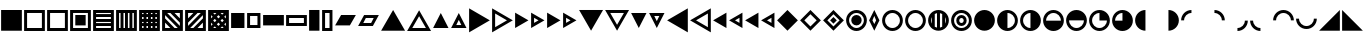 SplineFontDB: 3.2
FontName: SingScript.sg_template
FullName: SingScript.sg "template" module
FamilyName: SingScript.sg
Weight: Regular
Copyright: Copyright (c) 2025, 05524F.sg (Singapore)
Version: v2
ItalicAngle: 0
UnderlinePosition: -100
UnderlineWidth: 67
Ascent: 600
Descent: 300
InvalidEm: 0
sfntRevision: 0x00010000
LayerCount: 2
Layer: 0 0 "Back" 1
Layer: 1 0 "Fore" 0
XUID: [1021 768 647112374 32286]
StyleMap: 0x0040
FSType: 0
OS2Version: 4
OS2_WeightWidthSlopeOnly: 0
OS2_UseTypoMetrics: 1
CreationTime: 1740441635
ModificationTime: 1753905973
PfmFamily: 65
TTFWeight: 400
TTFWidth: 5
LineGap: 81
VLineGap: 0
Panose: 3 0 5 3 0 0 0 0 0 0
OS2TypoAscent: 600
OS2TypoAOffset: 0
OS2TypoDescent: -300
OS2TypoDOffset: 0
OS2TypoLinegap: 81
OS2WinAscent: 590
OS2WinAOffset: 0
OS2WinDescent: 233
OS2WinDOffset: 0
HheadAscent: 590
HheadAOffset: 0
HheadDescent: -233
HheadDOffset: 0
OS2SubXSize: 585
OS2SubYSize: 630
OS2SubXOff: 0
OS2SubYOff: 126
OS2SupXSize: 585
OS2SupYSize: 630
OS2SupXOff: 0
OS2SupYOff: 432
OS2StrikeYSize: 44
OS2StrikeYPos: 232
OS2CapHeight: 467
OS2XHeight: 300
OS2Vendor: '5524'
OS2CodePages: 00000001.00000000
OS2UnicodeRanges: 80000003.10000000.00000000.00000000
MarkAttachClasses: 1
DEI: 91125
LangName: 1033 "" "" "" "" "" "Version v2"
Encoding: Custom
UnicodeInterp: none
NameList: AGL For New Fonts
DisplaySize: -48
AntiAlias: 1
FitToEm: 0
WidthSeparation: 50
WinInfo: 0 27 9
BeginPrivate: 6
BlueValues 21 [0 0 300 300 467 467]
OtherBlues 11 [-233 -233]
StdHW 4 [67]
StdVW 4 [67]
StemSnapH 33 [52 59 63 67 73 78 86 93 159 167]
StemSnapV 4 [67]
EndPrivate
Grid
0 -50 m 28
 351 -50 549 -50 900 -50 c 1052
0 -83 m 28
 351 -83 549 -83 900 -83 c 1052
0 349 m 28
 349 349 549 349 900 349 c 1052
0 383 m 28
 350 383 549 383 900 383 c 1052
0 -200 m 28
 351 -200 549 -200 900 -200 c 1052
0 -233 m 28
 351 -233 549 -233 900 -233 c 1052
250 211 m 28
 289 211 311 211 350 211 c 1052
250 100 m 28
 289 100 311 100 350 100 c 1052
250 -100 m 28
 289 -100 311 -100 350 -100 c 1052
250 -255 m 28
 289 -255 311 -255 350 -255 c 1052
100 511 m 28
 139 511 161 511 200 511 c 1052
100 400 m 28
 139 400 161 400 200 400 c 1052
100 200 m 28
 139 200 161 200 200 200 c 1052
100 45 m 28
 139 45 161 45 200 45 c 1052
0 433 m 28
 349 433 549 433 900 433 c 1052
0 467 m 28
 350 467 549 467 900 467 c 1052
0 267 m 28
 350 267 549 267 900 267 c 1052
0 300 m 28
 350 300 549 300 900 300 c 1052
0 33 m 28
 351 33 549 33 900 33 c 1052
0 0 m 28
 351 0 549 0 900 0 c 1052
EndSplineSet
TeXData: 1 0 0 346030 173015 115343 0 1048576 115343 783286 444596 497025 792723 393216 433062 380633 303038 157286 324010 404750 52429 2506097 1059062 262144
BeginChars: 92 92

StartChar: filledbox
Encoding: 0 9632 0
Width: 517
VWidth: 0
Flags: HW
LayerCount: 2
Fore
SplineSet
25 383 m 1
 492 383 l 1
 492 -83 l 1
 25 -83 l 1
 25 383 l 1
EndSplineSet
EndChar

StartChar: H22073
Encoding: 1 9633 1
Width: 517
VWidth: 0
Flags: HW
LayerCount: 2
Fore
SplineSet
25 383 m 1
 492 383 l 1
 492 -83 l 1
 25 -83 l 1
 25 383 l 1
92 316 m 1
 92 -16 l 1
 425 -16 l 1
 425 316 l 1
 92 316 l 1
EndSplineSet
EndChar

StartChar: uni25A2
Encoding: 2 9634 2
Width: 517
VWidth: 0
Flags: HW
LayerCount: 2
Fore
SplineSet
25 383 m 1
 492 383 l 1
 492 -83 l 1
 25 -83 l 1
 25 383 l 1
92 316 m 1
 92 -16 l 1
 425 -16 l 1
 425 316 l 1
 92 316 l 1
EndSplineSet
EndChar

StartChar: uni25A3
Encoding: 3 9635 3
Width: 517
VWidth: 0
Flags: HW
LayerCount: 2
Fore
SplineSet
25 383 m 1
 492 383 l 1
 492 -83 l 1
 25 -83 l 1
 25 383 l 1
92 316 m 1
 92 -16 l 1
 425 -16 l 1
 425 316 l 1
 92 316 l 1
142 267 m 1
 375 267 l 1
 375 33 l 1
 142 33 l 1
 142 267 l 1
EndSplineSet
EndChar

StartChar: uni25A4
Encoding: 4 9636 4
Width: 517
VWidth: 0
Flags: HW
LayerCount: 2
Fore
SplineSet
425 17 m 1
 92 17 l 1
 92 -16 l 1
 425 -16 l 1
 425 17 l 1
425 83 m 1
 425 117 l 1
 92 117 l 1
 92 83 l 2
 425 83 l 1
425 217 m 1
 92 217 l 1
 92 183 l 1
 425 183 l 1
 425 217 l 1
425 283 m 1
 425 316 l 1
 92 316 l 1
 92 283 l 1
 425 283 l 1
25 383 m 1
 492 383 l 1
 492 -83 l 1
 25 -83 l 1
 25 383 l 1
EndSplineSet
EndChar

StartChar: uni25A5
Encoding: 5 9637 5
Width: 517
VWidth: 0
Flags: HW
LayerCount: 2
Fore
SplineSet
391 316 m 1
 391 -17 l 1
 424 -17 l 1
 424 316 l 1
 391 316 l 1
325 316 m 1
 291 316 l 1
 291 -17 l 1
 325 -17 l 1
 325 316 l 1
191 316 m 1
 191 -17 l 1
 225 -17 l 1
 225 316 l 1
 191 316 l 1
125 316 m 1
 92 316 l 1
 92 -17 l 1
 125 -17 l 1
 125 316 l 1
25 -83 m 1
 25 383 l 1
 492 383 l 1
 492 -83 l 1
 25 -83 l 1
EndSplineSet
EndChar

StartChar: uni25A6
Encoding: 6 9638 6
Width: 517
VWidth: 0
Flags: HW
LayerCount: 2
Fore
SplineSet
491 -83 m 1
 25 -83 l 1
 25 383 l 1
 491 383 l 1
 492 383 l 1
 492 -83 l 1
 491 -83 l 1
125 17 m 1
 92 17 l 1
 92 -16 l 1
 125 -16 l 1
 125 17 l 1
125 117 m 1
 92 117 l 1
 92 83 l 1
 125 83 l 1
 125 117 l 1
125 217 m 1
 92 217 l 1
 92 183 l 1
 125 183 l 1
 125 217 l 1
125 283 m 1
 125 316 l 1
 92 316 l 1
 92 283 l 1
 125 283 l 1
225 17 m 1
 191 17 l 1
 191 -16 l 1
 225 -16 l 1
 225 17 l 1
225 117 m 1
 191 117 l 1
 191 83 l 1
 225 83 l 1
 225 117 l 1
225 217 m 1
 191 217 l 1
 191 183 l 1
 225 183 l 1
 225 217 l 1
225 316 m 1
 191 316 l 1
 191 283 l 1
 225 283 l 1
 225 316 l 1
325 17 m 1
 291 17 l 1
 291 -16 l 1
 325 -16 l 1
 325 17 l 1
325 117 m 1
 291 117 l 1
 291 83 l 1
 325 83 l 1
 325 117 l 1
325 217 m 1
 291 217 l 1
 291 183 l 1
 325 183 l 1
 325 217 l 1
325 283 m 1
 325 316 l 1
 291 316 l 1
 291 283 l 1
 325 283 l 1
424 17 m 1
 391 17 l 1
 391 -16 l 1
 424 -16 l 1
 424 17 l 1
424 117 m 1
 391 117 l 1
 391 83 l 1
 424 83 l 1
 424 117 l 1
424 217 m 1
 391 217 l 1
 391 183 l 1
 424 183 l 1
 424 217 l 1
424 316 m 1
 391 316 l 1
 391 283 l 1
 424 283 l 1
 424 316 l 1
EndSplineSet
EndChar

StartChar: uni25A7
Encoding: 7 9639 7
Width: 517
VWidth: 0
Flags: HW
LayerCount: 2
Fore
SplineSet
424 196 m 1
 424 316 l 1
 305 316 l 1
 424 196 l 1
424 102 m 1
 211 316 l 1
 139 316 l 1
 424 30 l 1
 424 102 l 1
305 -17 m 1
 377 -17 l 1
 92 269 l 1
 92 196 l 1
 305 -17 l 1
211 -17 m 1
 92 102 l 1
 92 -17 l 1
 211 -17 l 1
25 -83 m 1
 25 383 l 1
 492 383 l 1
 492 -83 l 1
 25 -83 l 1
EndSplineSet
EndChar

StartChar: uni25A8
Encoding: 8 9640 8
Width: 517
VWidth: 0
Flags: HW
LayerCount: 2
Fore
SplineSet
305 -16 m 1
 425 -16 l 1
 425 103 l 1
 305 -16 l 1
211 -16 m 1
 425 197 l 1
 425 269 l 1
 139 -16 l 1
 211 -16 l 1
92 103 m 1
 92 31 l 2
 378 316 l 1
 305 316 l 1
 92 103 l 1
92 197 m 1
 211 316 l 1
 92 316 l 1
 92 197 l 1
25 383 m 1
 492 383 l 1
 492 -83 l 1
 25 -83 l 1
 25 383 l 1
EndSplineSet
EndChar

StartChar: uni25A9
Encoding: 9 9641 9
Width: 517
VWidth: 0
Flags: HW
LayerCount: 2
Fore
SplineSet
492 383 m 1
 492 -83 l 1
 25 -83 l 1
 25 383 l 1
 492 383 l 1
174.936523438 279.936523438 m 1
 211 316 l 1
 139 316 l 1
 174.936523438 279.936523438 l 1
127.936523438 232.936523438 m 1
 92 269 l 1
 92 197 l 1
 127.936523438 232.936523438 l 1
341.283203125 279.412109375 m 1
 378 316 l 1
 305 316 l 1
 341.283203125 279.412109375 l 1
258.081054688 196.500976562 m 1
 294.158203125 232.451171875 l 1
 257.889648438 268.889648438 l 1
 221.854492188 232.854492188 l 1
 258.081054688 196.500976562 l 1
174.64453125 113.35546875 m 1
 210.999023438 149.583007812 l 1
 174.854492188 185.854492188 l 1
 138.5 149.5 l 1
 174.64453125 113.35546875 l 1
92 102 m 1
 92 31 l 1
 127.5625 66.4375 l 1
 92 102 l 1
174.5625 19.4375 m 1
 139 -16 l 1
 210 -16 l 1
 174.5625 19.4375 l 1
423.998046875 196.001953125 m 1
 424 268.00390625 l 1
 388.0859375 232.215820312 l 1
 423.998046875 196.001953125 l 1
340.94921875 113.341796875 m 1
 376.998046875 149.22265625 l 1
 341.047851562 185.341796875 l 1
 304.999023438 149.418945312 l 1
 340.94921875 113.341796875 l 1
257.609375 30.390625 m 1
 293.83984375 66.4521484375 l 1
 257.916992188 102.500976562 l 1
 221.64453125 66.35546875 l 1
 257.609375 30.390625 l 1
376.00390625 -16 m 1
 340.712890625 19.4150390625 l 1
 305 -16 l 1
 376.00390625 -16 l 1
424 102 m 1
 387.909179688 66.2177734375 l 1
 424 30 l 1
 424 102 l 1
EndSplineSet
EndChar

StartChar: H18543
Encoding: 10 9642 10
Width: 350
VWidth: 0
Flags: HW
LayerCount: 2
Fore
SplineSet
25 300 m 1
 325 300 l 1
 325 0 l 1
 25 0 l 1
 25 300 l 1
EndSplineSet
EndChar

StartChar: H18551
Encoding: 11 9643 11
Width: 350
VWidth: 0
Flags: HW
LayerCount: 2
Fore
SplineSet
25 300 m 1
 325 300 l 1
 325 0 l 1
 25 0 l 1
 25 300 l 1
92 233 m 1
 92 67 l 1
 258 67 l 1
 258 233 l 1
 92 233 l 1
EndSplineSet
EndChar

StartChar: filledrect
Encoding: 12 9644 12
Width: 517
VWidth: 0
Flags: HW
LayerCount: 2
Fore
SplineSet
25 267 m 1
 492 267 l 1
 492 33 l 1
 25 33 l 1
 25 267 l 1
EndSplineSet
EndChar

StartChar: uni25AD
Encoding: 13 9645 13
Width: 517
VWidth: 0
Flags: HW
LayerCount: 2
Fore
SplineSet
25 267 m 1
 492 267 l 1
 492 33 l 1
 25 33 l 1
 25 267 l 1
92 200 m 1
 92 100 l 1
 425 100 l 1
 425 200 l 1
 92 200 l 1
EndSplineSet
EndChar

StartChar: uni25AE
Encoding: 14 9646 14
Width: 283
VWidth: 0
Flags: HW
LayerCount: 2
Fore
SplineSet
25 383 m 1
 258 383 l 1
 258 -83 l 1
 25 -83 l 1
 25 383 l 1
EndSplineSet
EndChar

StartChar: uni25AF
Encoding: 15 9647 15
Width: 283
VWidth: 0
Flags: HW
LayerCount: 2
Fore
SplineSet
25 383 m 1
 258 383 l 1
 258 -83 l 1
 25 -83 l 1
 25 383 l 1
92 316 m 1
 92 -16 l 1
 192 -16 l 1
 192 316 l 1
 92 316 l 1
EndSplineSet
EndChar

StartChar: uni25B0
Encoding: 16 9648 16
Width: 517
VWidth: 0
Flags: HW
LayerCount: 2
Fore
SplineSet
25 33 m 1
 160 267 l 1
 492 267 l 1
 357 33 l 1
 25 33 l 1
EndSplineSet
EndChar

StartChar: uni25B1
Encoding: 17 9649 17
Width: 517
VWidth: 0
Flags: HW
LayerCount: 2
Fore
SplineSet
25 33 m 1
 160 267 l 1
 492 267 l 1
 357 33 l 1
 25 33 l 1
199 200 m 1
 141 100 l 1
 318 100 l 1
 376 200 l 1
 199 200 l 1
EndSplineSet
EndChar

StartChar: triagup
Encoding: 18 9650 18
Width: 589
VWidth: 0
Flags: HW
LayerCount: 2
Fore
SplineSet
25 -83 m 1
 295 383 l 1
 564 -83 l 1
 25 -83 l 1
EndSplineSet
EndChar

StartChar: uni25B3
Encoding: 19 9651 19
Width: 589
VWidth: 0
Flags: HW
LayerCount: 2
Fore
SplineSet
25 -83 m 1
 295 383 l 1
 564 -83 l 1
 25 -83 l 1
141 -16 m 1
 448 -16 l 1
 295 250 l 1
 141 -16 l 1
EndSplineSet
EndChar

StartChar: uni25B4
Encoding: 20 9652 20
Width: 396
VWidth: 0
Flags: HW
LayerCount: 2
Fore
SplineSet
25 0 m 1
 198 300 l 1
 371 0 l 1
 25 0 l 1
EndSplineSet
EndChar

StartChar: uni25B5
Encoding: 21 9653 21
Width: 396
VWidth: 0
Flags: HW
LayerCount: 2
Fore
SplineSet
25 0 m 1
 198 300 l 1
 371 0 l 1
 25 0 l 1
141 67 m 1
 255 67 l 1
 198 167 l 1
 141 67 l 1
EndSplineSet
EndChar

StartChar: uni25B6
Encoding: 22 9654 22
Width: 516
VWidth: 0
Flags: HW
LayerCount: 2
Fore
SplineSet
25 420 m 1
 491 150 l 1
 25 -120 l 1
 25 420 l 1
EndSplineSet
EndChar

StartChar: uni25B7
Encoding: 23 9655 23
Width: 516
VWidth: 0
Flags: HW
LayerCount: 2
Fore
SplineSet
25 420 m 1
 491 150 l 1
 25 -120 l 1
 25 420 l 1
93 304 m 1
 93 -4 l 1
 359 150 l 1
 93 304 l 1
EndSplineSet
EndChar

StartChar: uni25B8
Encoding: 24 9656 24
Width: 350
VWidth: 0
Flags: HW
LayerCount: 2
Fore
SplineSet
25 323 m 1
 325 150 l 1
 25 -23 l 1
 25 323 l 1
EndSplineSet
EndChar

StartChar: uni25B9
Encoding: 25 9657 25
Width: 350
VWidth: 0
Flags: HW
LayerCount: 2
Fore
SplineSet
25 323 m 1
 325 150 l 1
 25 -23 l 1
 25 323 l 1
92 207 m 1
 92 93 l 1
 192 150 l 1
 92 207 l 1
EndSplineSet
EndChar

StartChar: triagrt
Encoding: 26 9658 26
Width: 350
VWidth: 0
Flags: HW
LayerCount: 2
Fore
SplineSet
25 323 m 1
 325 150 l 1
 25 -23 l 1
 25 323 l 1
EndSplineSet
EndChar

StartChar: uni25BB
Encoding: 27 9659 27
Width: 350
VWidth: 0
Flags: HW
LayerCount: 2
Fore
SplineSet
25 323 m 1
 325 150 l 1
 25 -23 l 1
 25 323 l 1
92 207 m 1
 92 93 l 1
 192 150 l 1
 92 207 l 1
EndSplineSet
EndChar

StartChar: triagdn
Encoding: 28 9660 28
Width: 589
VWidth: 0
Flags: HW
LayerCount: 2
Fore
SplineSet
564 383 m 1
 294 -83 l 1
 25 383 l 1
 564 383 l 1
EndSplineSet
EndChar

StartChar: uni25BD
Encoding: 29 9661 29
Width: 589
VWidth: 0
Flags: HW
LayerCount: 2
Fore
SplineSet
564 383 m 1
 294 -83 l 1
 25 383 l 1
 564 383 l 1
448 316 m 1
 141 316 l 1
 294 50 l 1
 448 316 l 1
EndSplineSet
EndChar

StartChar: uni25BE
Encoding: 30 9662 30
Width: 396
VWidth: 0
Flags: HW
LayerCount: 2
Fore
SplineSet
371 300 m 1
 198 0 l 1
 25 300 l 1
 371 300 l 1
EndSplineSet
EndChar

StartChar: uni25BF
Encoding: 31 9663 31
Width: 396
VWidth: 0
Flags: HW
LayerCount: 2
Fore
SplineSet
371 300 m 1
 198 0 l 1
 25 300 l 1
 371 300 l 1
255 233 m 1
 141 233 l 1
 198 133 l 1
 255 233 l 1
EndSplineSet
EndChar

StartChar: uni25C0
Encoding: 32 9664 32
Width: 516
VWidth: 0
Flags: HW
LayerCount: 2
Fore
SplineSet
491 -120 m 1
 25 150 l 1
 491 420 l 1
 491 -120 l 1
EndSplineSet
EndChar

StartChar: uni25C1
Encoding: 33 9665 33
Width: 516
VWidth: 0
Flags: HW
LayerCount: 2
Fore
SplineSet
491 -120 m 1
 25 150 l 1
 491 420 l 1
 491 -120 l 1
425 -4 m 1
 425 304 l 1
 159 150 l 1
 425 -4 l 1
EndSplineSet
EndChar

StartChar: uni25C2
Encoding: 34 9666 34
Width: 350
VWidth: 0
Flags: HW
LayerCount: 2
Fore
SplineSet
325 -23 m 1
 25 150 l 1
 325 323 l 1
 325 -23 l 1
EndSplineSet
EndChar

StartChar: uni25C3
Encoding: 35 9667 35
Width: 350
VWidth: 0
Flags: HW
LayerCount: 2
Fore
SplineSet
325 -23 m 1
 25 150 l 1
 325 323 l 1
 325 -23 l 1
258 93 m 1
 258 207 l 1
 158 150 l 1
 258 93 l 1
EndSplineSet
EndChar

StartChar: triaglf
Encoding: 36 9668 36
Width: 350
VWidth: 0
Flags: HW
LayerCount: 2
Fore
SplineSet
325 -23 m 1
 25 150 l 1
 325 323 l 1
 325 -23 l 1
EndSplineSet
EndChar

StartChar: uni25C5
Encoding: 37 9669 37
Width: 350
VWidth: 0
Flags: HW
LayerCount: 2
Fore
SplineSet
325 -23 m 1
 25 150 l 1
 325 323 l 1
 325 -23 l 1
258 93 m 1
 258 207 l 1
 158 150 l 1
 258 93 l 1
EndSplineSet
EndChar

StartChar: uni25C6
Encoding: 38 9670 38
Width: 517
VWidth: 0
Flags: HW
LayerCount: 2
Fore
SplineSet
25 150 m 1
 258 383 l 1
 492 150 l 1
 258 -83 l 1
 25 150 l 1
EndSplineSet
EndChar

StartChar: uni25C7
Encoding: 39 9671 39
Width: 517
VWidth: 0
Flags: HW
LayerCount: 2
Fore
SplineSet
25 150 m 1
 258 383 l 1
 492 150 l 1
 258 -83 l 1
 25 150 l 1
258 288 m 1
 120 150 l 1
 258 12 l 1
 397 150 l 1
 258 288 l 1
EndSplineSet
EndChar

StartChar: uni25C8
Encoding: 40 9672 40
Width: 517
VWidth: 0
Flags: HW
LayerCount: 2
Fore
SplineSet
25 150 m 1
 258 383 l 1
 492 150 l 1
 258 -83 l 1
 25 150 l 1
258 288 m 1
 120 150 l 1
 258 12 l 1
 397 150 l 1
 258 288 l 1
258 225 m 1
 333 150 l 1
 258 75 l 1
 183 150 l 1
 258 225 l 1
EndSplineSet
EndChar

StartChar: uni25C9
Encoding: 41 9673 41
Width: 517
VWidth: 0
Flags: HW
LayerCount: 2
Fore
SplineSet
258 267 m 28
 323 267 375 215 375 150 c 28
 375 85 323 33 258 33 c 28
 193 33 141 85 141 150 c 28
 141 215 193 267 258 267 c 28
25 150 m 4
 25 279 129 383 258 383 c 4
 387 383 492 279 492 150 c 4
 492 21 387 -83 258 -83 c 4
 129 -83 25 21 25 150 c 4
258 316 m 4
 166 316 92 242 92 150 c 4
 92 58 166 -16 258 -16 c 4
 350 -16 425 58 425 150 c 4
 425 242 350 316 258 316 c 4
EndSplineSet
EndChar

StartChar: lozenge
Encoding: 42 9674 42
Width: 283
VWidth: 0
Flags: HW
LayerCount: 2
Fore
SplineSet
25 150 m 1
 142 383 l 1
 258 150 l 1
 142 -83 l 1
 25 150 l 1
142 250 m 1
 100 150 l 1
 142 67 l 1
 183 150 l 1
 142 250 l 1
EndSplineSet
EndChar

StartChar: circle
Encoding: 43 9675 43
Width: 517
VWidth: 0
Flags: HW
LayerCount: 2
Fore
SplineSet
25 150 m 0
 25 279 129 383 258 383 c 0
 387 383 492 279 492 150 c 0
 492 21 387 -83 258 -83 c 0
 129 -83 25 21 25 150 c 0
258 316 m 0
 166 316 92 242 92 150 c 0
 92 58 166 -16 258 -16 c 0
 350 -16 425 58 425 150 c 0
 425 242 350 316 258 316 c 0
EndSplineSet
EndChar

StartChar: uni25CC
Encoding: 44 9676 44
Width: 517
VWidth: 0
Flags: HW
LayerCount: 2
Fore
SplineSet
25 150 m 0
 25 279 129 383 258 383 c 0
 387 383 492 279 492 150 c 0
 492 21 387 -83 258 -83 c 0
 129 -83 25 21 25 150 c 0
258 316 m 0
 166 316 92 242 92 150 c 0
 92 58 166 -16 258 -16 c 0
 350 -16 425 58 425 150 c 0
 425 242 350 316 258 316 c 0
EndSplineSet
EndChar

StartChar: uni25CD
Encoding: 45 9677 45
Width: 517
VWidth: 0
Flags: HW
LayerCount: 2
Fore
SplineSet
109 76.482421875 m 1
 109 223.517578125 l 1
 98.109375 201.3828125 92 176.434570312 92 150 c 0
 92 123.565429688 98.109375 98.6171875 109 76.482421875 c 1
175 6.0556640625 m 1
 190.280273438 -2.7412109375 207.111328125 -9.173828125 225 -12.7509765625 c 1
 225 312.750976562 l 1
 207.111328125 309.173828125 190.280273438 302.741210938 175 293.944335938 c 1
 175 6.0556640625 l 1
342 293.514648438 m 1
 326.703125 302.374023438 309.868164062 308.883789062 292 312.556640625 c 1
 292 -12.556640625 l 1
 309.868164062 -8.8837890625 326.703125 -2.3740234375 342 6.4853515625 c 1
 342 293.514648438 l 1
408 223.11328125 m 1
 408 76.88671875 l 1
 418.8828125 98.919921875 425 123.725585938 425 150 c 0
 425 176.274414062 418.8828125 201.080078125 408 223.11328125 c 1
25 150 m 0
 25 279 129 383 258 383 c 0
 387 383 492 279 492 150 c 0
 492 21 387 -83 258 -83 c 0
 129 -83 25 21 25 150 c 0
EndSplineSet
EndChar

StartChar: uni25CE
Encoding: 46 9678 46
Width: 517
VWidth: 0
Flags: HW
LayerCount: 2
Fore
SplineSet
208 150 m 28
 208 122 230 100 258 100 c 28
 285 100 308 122 308 150 c 28
 308 177 286 200 258 200 c 28
 231 200 208 177 208 150 c 28
258 267 m 24
 323 267 375 215 375 150 c 24
 375 85 323 33 258 33 c 24
 193 33 141 85 141 150 c 24
 141 215 193 267 258 267 c 24
25 150 m 0
 25 279 129 383 258 383 c 0
 387 383 492 279 492 150 c 0
 492 21 387 -83 258 -83 c 0
 129 -83 25 21 25 150 c 0
258 316 m 0
 166 316 92 242 92 150 c 0
 92 58 166 -16 258 -16 c 0
 350 -16 425 58 425 150 c 0
 425 242 350 316 258 316 c 0
EndSplineSet
EndChar

StartChar: H18533
Encoding: 47 9679 47
Width: 517
VWidth: 0
Flags: HW
LayerCount: 2
Fore
SplineSet
25 150 m 0
 25 279 129 383 258 383 c 0
 387 383 492 279 492 150 c 0
 492 21 387 -83 258 -83 c 0
 129 -83 25 21 25 150 c 0
EndSplineSet
EndChar

StartChar: uni25D0
Encoding: 48 9680 48
Width: 517
VWidth: 0
Flags: HW
LayerCount: 2
Fore
SplineSet
25 150 m 0
 25 279 129 383 258 383 c 0
 387 383 492 279 492 150 c 0
 492 21 387 -83 258 -83 c 0
 129 -83 25 21 25 150 c 0
258 316 m 0
 258 -16 l 0
 350 -16 425 58 425 150 c 0
 425 242 350 316 258 316 c 0
EndSplineSet
EndChar

StartChar: uni25D1
Encoding: 49 9681 49
Width: 517
VWidth: 0
Flags: HW
LayerCount: 2
Fore
SplineSet
25 150 m 0
 25 279 129 383 258 383 c 0
 387 383 492 279 492 150 c 0
 492 21 387 -83 258 -83 c 0
 129 -83 25 21 25 150 c 0
258 316 m 4
 166 316 92 242 92 150 c 0
 92 58 166 -16 258 -16 c 4
 258 316 l 4
EndSplineSet
EndChar

StartChar: uni25D2
Encoding: 50 9682 50
Width: 517
VWidth: 0
Flags: HW
LayerCount: 2
Fore
SplineSet
25 150 m 0
 25 279 129 383 258 383 c 0
 387 383 492 279 492 150 c 0
 492 21 387 -83 258 -83 c 0
 129 -83 25 21 25 150 c 0
258 316 m 0
 166 316 92 242 92 150 c 4
 425 150 l 4
 425 242 350 316 258 316 c 0
EndSplineSet
EndChar

StartChar: uni25D3
Encoding: 51 9683 51
Width: 517
VWidth: 0
Flags: HW
LayerCount: 2
Fore
SplineSet
25 150 m 0
 25 279 129 383 258 383 c 0
 387 383 492 279 492 150 c 0
 492 21 387 -83 258 -83 c 0
 129 -83 25 21 25 150 c 0
92 150 m 4
 92 58 166 -16 258 -16 c 0
 350 -16 425 58 425 150 c 4
 92 150 l 4
EndSplineSet
EndChar

StartChar: uni25D4
Encoding: 52 9684 52
Width: 517
VWidth: 0
Flags: HW
LayerCount: 2
Fore
SplineSet
25 150 m 0
 25 279 129 383 258 383 c 0
 387 383 492 279 492 150 c 0
 492 21 387 -83 258 -83 c 0
 129 -83 25 21 25 150 c 0
258 316 m 0
 166 316 92 242 92 150 c 0
 92 58 166 -16 258 -16 c 0
 350 -16 425 58 425 150 c 0
 258 150 l 5
 258 316 l 0
EndSplineSet
EndChar

StartChar: uni25D5
Encoding: 53 9685 53
Width: 517
VWidth: 0
Flags: HW
LayerCount: 2
Fore
SplineSet
25 150 m 0
 25 279 129 383 258 383 c 0
 387 383 492 279 492 150 c 0
 492 21 387 -83 258 -83 c 0
 129 -83 25 21 25 150 c 0
258 316 m 0
 166 316 92 242 92 150 c 0
 258 150 l 5
 258 316 l 0
EndSplineSet
EndChar

StartChar: uni25D6
Encoding: 54 9686 54
Width: 517
VWidth: 0
Flags: HW
LayerCount: 2
Fore
SplineSet
25 150 m 0
 25 279 129 383 258 383 c 4
 258 -83 l 4
 129 -83 25 21 25 150 c 0
EndSplineSet
EndChar

StartChar: uni25D7
Encoding: 55 9687 55
Width: 517
VWidth: 0
Flags: HW
LayerCount: 2
Fore
SplineSet
258 383 m 4
 387 383 492 279 492 150 c 0
 492 21 387 -83 258 -83 c 4
 258 383 l 4
EndSplineSet
EndChar

StartChar: uni25DC
Encoding: 56 9692 56
Width: 517
VWidth: 0
Flags: HW
LayerCount: 2
Fore
SplineSet
258 383 m 1
 258 316 l 1
 166 315 92 242 92 150 c 1
 25 150 l 1
 25 279 129 383 258 383 c 1
EndSplineSet
EndChar

StartChar: uni25DD
Encoding: 57 9693 57
Width: 517
VWidth: 0
Flags: HW
LayerCount: 2
Fore
SplineSet
491 150 m 5
 424 150 l 5
 423 242 350 316 258 316 c 5
 258 383 l 5
 387 383 491 279 491 150 c 5
EndSplineSet
EndChar

StartChar: uni25DE
Encoding: 58 9694 58
Width: 517
VWidth: 0
Flags: HW
LayerCount: 2
Fore
SplineSet
258 -83 m 5
 258 -16 l 5
 350 -15 424 58 424 150 c 5
 491 150 l 5
 491 21 387 -83 258 -83 c 5
EndSplineSet
EndChar

StartChar: uni25DF
Encoding: 59 9695 59
Width: 517
VWidth: 0
Flags: HW
LayerCount: 2
Fore
SplineSet
25 150 m 5
 92 150 l 5
 93 58 166 -16 258 -16 c 5
 258 -83 l 5
 129 -83 25 21 25 150 c 5
EndSplineSet
EndChar

StartChar: uni25E0
Encoding: 60 9696 60
Width: 517
VWidth: 0
Flags: HW
LayerCount: 2
Fore
SplineSet
25 150 m 0
 92 150 l 0
 92 241.836811791 166 316 258 316 c 24
 350 316 425 241.836811791 425 150 c 0
 492 150 l 0
 492 279.034879006 387 383 258 383 c 24
 129 383 25 279.034879006 25 150 c 0
EndSplineSet
EndChar

StartChar: uni25E1
Encoding: 61 9697 61
Width: 517
VWidth: 0
Flags: HW
LayerCount: 2
Fore
SplineSet
491 183 m 4
 424 183 l 4
 424 91 350 17 258 17 c 28
 166 17 91 91 91 183 c 4
 24 183 l 4
 24 54 129 -50 258 -50 c 28
 387 -50 491 54 491 183 c 4
EndSplineSet
EndChar

StartChar: uni25E2
Encoding: 62 9698 62
Width: 517
VWidth: 0
Flags: HW
LayerCount: 2
Fore
SplineSet
25 -83 m 1
 492 383 l 1
 492 -83 l 1
 25 -83 l 1
EndSplineSet
EndChar

StartChar: uni25E3
Encoding: 63 9699 63
Width: 517
VWidth: 0
Flags: HW
LayerCount: 2
Fore
SplineSet
25 383 m 1
 492 -83 l 1
 25 -83 l 1
 25 383 l 1
EndSplineSet
EndChar

StartChar: uni25E4
Encoding: 64 9700 64
Width: 517
VWidth: 0
Flags: HW
LayerCount: 2
Fore
SplineSet
25 383 m 1
 492 383 l 1
 25 -83 l 1
 25 383 l 1
EndSplineSet
EndChar

StartChar: uni25E5
Encoding: 65 9701 65
Width: 517
VWidth: 0
Flags: HW
LayerCount: 2
Fore
SplineSet
25 383 m 1
 492 383 l 1
 492 -83 l 1
 25 383 l 1
EndSplineSet
EndChar

StartChar: openbullet
Encoding: 66 9702 66
Width: 284
VWidth: 0
Flags: HW
LayerCount: 2
Fore
SplineSet
142 267 m 0
 207 267 259 215 259 150 c 0
 259 85 207 33 142 33 c 0
 77 33 25 85 25 150 c 0
 25 215 77 267 142 267 c 0
92 150 m 0
 92 122 114 100 142 100 c 0
 169 100 192 122 192 150 c 0
 192 177 170 200 142 200 c 0
 115 200 92 177 92 150 c 0
EndSplineSet
EndChar

StartChar: uni25E7
Encoding: 67 9703 67
Width: 517
VWidth: 0
Flags: HW
LayerCount: 2
Fore
SplineSet
258 316 m 1
 258 -16 l 1
 425 -16 l 1
 425 316 l 1
 258 316 l 1
25 383 m 1
 492 383 l 1
 492 -83 l 1
 25 -83 l 1
 25 383 l 1
EndSplineSet
EndChar

StartChar: uni25E8
Encoding: 68 9704 68
Width: 517
VWidth: 0
Flags: HW
LayerCount: 2
Fore
SplineSet
92 316 m 1
 92 -16 l 1
 258 -16 l 1
 258 316 l 1
 92 316 l 1
25 383 m 1
 492 383 l 1
 492 -83 l 1
 25 -83 l 1
 25 383 l 1
EndSplineSet
EndChar

StartChar: uni25E9
Encoding: 69 9705 69
Width: 517
VWidth: 0
Flags: HW
LayerCount: 2
Fore
SplineSet
92 -16 m 1
 425 -16 l 1
 425 316 l 1
 92 -16 l 1
25 383 m 1
 492 383 l 1
 492 -83 l 1
 25 -83 l 1
 25 383 l 1
EndSplineSet
EndChar

StartChar: uni25EA
Encoding: 70 9706 70
Width: 517
VWidth: 0
Flags: HW
LayerCount: 2
Fore
SplineSet
92 316 m 1
 92 -16 l 1
 425 316 l 1
 92 316 l 1
25 383 m 1
 492 383 l 1
 492 -83 l 1
 25 -83 l 1
 25 383 l 1
EndSplineSet
EndChar

StartChar: uni25EB
Encoding: 71 9707 71
Width: 517
VWidth: 0
Flags: HW
LayerCount: 2
Fore
SplineSet
291 316 m 1
 291 -16 l 1
 425 -16 l 1
 425 316 l 1
 291 316 l 1
25 383 m 1
 492 383 l 1
 492 -83 l 1
 25 -83 l 1
 25 383 l 1
92 316 m 1
 92 -16 l 1
 225 -16 l 1
 225 316 l 1
 92 316 l 1
EndSplineSet
EndChar

StartChar: uni25EC
Encoding: 72 9708 72
Width: 589
VWidth: 0
Flags: HW
LayerCount: 2
Fore
SplineSet
141 -16 m 1
 448 -16 l 1
 295 250 l 1
 141 -16 l 1
25 -83 m 1
 295 383 l 1
 564 -83 l 1
 25 -83 l 1
245 72 m 0
 245 99 268 122 295 122 c 0
 323 122 345 99 345 72 c 0
 345 44 322 22 295 22 c 0
 267 22 245 44 245 72 c 0
EndSplineSet
EndChar

StartChar: uni25ED
Encoding: 73 9709 73
Width: 589
VWidth: 0
Flags: HW
LayerCount: 2
Fore
SplineSet
295 -16 m 1
 448 -16 l 1
 295 250 l 1
 295 -16 l 1
25 -83 m 1
 295 383 l 1
 564 -83 l 1
 25 -83 l 1
EndSplineSet
EndChar

StartChar: uni25EE
Encoding: 74 9710 74
Width: 589
VWidth: 0
Flags: HW
LayerCount: 2
Fore
SplineSet
141 -16 m 1
 295 -16 l 1
 295 250 l 1
 141 -16 l 1
25 -83 m 1
 295 383 l 1
 564 -83 l 1
 25 -83 l 1
EndSplineSet
EndChar

StartChar: uni25EF
Encoding: 75 9711 75
Width: 517
VWidth: 0
Flags: HW
LayerCount: 2
Fore
SplineSet
258 316 m 0
 166 316 92 242 92 150 c 0
 92 58 166 -16 258 -16 c 0
 350 -16 425 58 425 150 c 0
 425 242 350 316 258 316 c 0
25 150 m 0
 25 279 129 383 258 383 c 0
 387 383 492 279 492 150 c 0
 492 21 387 -83 258 -83 c 0
 129 -83 25 21 25 150 c 0
EndSplineSet
EndChar

StartChar: uni25F0
Encoding: 76 9712 76
Width: 517
VWidth: 0
Flags: HW
LayerCount: 2
Fore
SplineSet
25 383 m 1
 492 383 l 1
 492 -83 l 1
 25 -83 l 1
 25 383 l 1
292 316 m 1
 292 117 l 1
 92 117 l 1
 92 -16 l 1
 425 -16 l 1
 425 316 l 1
 292 316 l 1
225 316 m 1
 92 316 l 1
 92 183 l 1
 225 183 l 1
 225 316 l 1
EndSplineSet
EndChar

StartChar: uni25F1
Encoding: 77 9713 77
Width: 517
VWidth: 0
Flags: HW
LayerCount: 2
Fore
SplineSet
25 383 m 1
 492 383 l 1
 492 -83 l 1
 25 -83 l 1
 25 383 l 1
292 -16 m 1
 425 -16 l 1
 425 316 l 1
 92 316 l 1
 92 183 l 1
 292 183 l 1
 292 -16 l 1
225 -16 m 1
 225 117 l 1
 92 117 l 1
 92 -16 l 1
 225 -16 l 1
EndSplineSet
EndChar

StartChar: uni25F2
Encoding: 78 9714 78
Width: 517
VWidth: 0
Flags: HW
LayerCount: 2
Fore
SplineSet
92 316 m 1
 92 -16 l 1
 225 -16 l 1
 225 183 l 1
 425 183 l 1
 425 316 l 1
 92 316 l 1
25 383 m 1
 492 383 l 1
 492 -83 l 1
 25 -83 l 1
 25 383 l 1
425 117 m 1
 292 117 l 1
 292 -16 l 1
 425 -16 l 1
 425 117 l 1
EndSplineSet
EndChar

StartChar: uni25F3
Encoding: 79 9715 79
Width: 517
VWidth: 0
Flags: HW
LayerCount: 2
Fore
SplineSet
92 316 m 1
 92 -16 l 1
 425 -16 l 1
 425 117 l 1
 225 117 l 1
 225 316 l 1
 92 316 l 1
25 383 m 1
 492 383 l 1
 492 -83 l 1
 25 -83 l 1
 25 383 l 1
292 316 m 1
 292 183 l 1
 425 183 l 1
 425 316 l 1
 292 316 l 1
EndSplineSet
EndChar

StartChar: uni25F4
Encoding: 80 9716 80
Width: 517
VWidth: 0
Flags: HW
LayerCount: 2
Fore
SplineSet
25 150 m 0
 25 279 129 383 258 383 c 0
 387 383 492 279 492 150 c 0
 492 21 387 -83 258 -83 c 0
 129 -83 25 21 25 150 c 0
292 312.556640625 m 1
 292 117 l 1
 95.2490234375 117 l 1
 110.4609375 40.9287109375 177.306640625 -16 258 -16 c 0
 350 -16 425 58 425 150 c 0
 425 230.35546875 367.784179688 296.978515625 292 312.556640625 c 1
95.2490234375 183 m 1
 225 183 l 1
 225 312.750976562 l 1
 159.587890625 299.670898438 108.329101562 248.412109375 95.2490234375 183 c 1
EndSplineSet
EndChar

StartChar: uni25F5
Encoding: 81 9717 81
Width: 517
VWidth: 0
Flags: HW
LayerCount: 2
Fore
SplineSet
25 150 m 0
 25 279 129 383 258 383 c 0
 387 383 492 279 492 150 c 0
 492 21 387 -83 258 -83 c 0
 129 -83 25 21 25 150 c 0
292 -12.556640625 m 1
 367.784179688 3.021484375 425 69.64453125 425 150 c 0
 425 242 350 316 258 316 c 0
 177.306640625 316 110.4609375 259.071289062 95.2490234375 183 c 1
 292 183 l 1
 292 -12.556640625 l 1
225 -12.7509765625 m 1
 225 117 l 1
 95.2490234375 117 l 1
 108.329101562 51.587890625 159.587890625 0.3291015625 225 -12.7509765625 c 1
EndSplineSet
EndChar

StartChar: uni25F6
Encoding: 82 9718 82
Width: 517
VWidth: 0
Flags: HW
LayerCount: 2
Fore
SplineSet
258 316 m 0
 166 316 92 242 92 150 c 0
 92 69.306640625 148.928710938 2.4609375 225 -12.7509765625 c 1
 225 183 l 1
 421.708984375 183 l 1
 406.30859375 259.071289062 338.693359375 316 258 316 c 0
25 150 m 0
 25 279 129 383 258 383 c 0
 387 383 492 279 492 150 c 0
 492 21 387 -83 258 -83 c 0
 129 -83 25 21 25 150 c 0
421.708984375 117 m 1
 292 117 l 1
 292 -12.556640625 l 1
 357.12109375 0.8291015625 408.53125 51.9072265625 421.708984375 117 c 1
EndSplineSet
EndChar

StartChar: uni25F7
Encoding: 83 9719 83
Width: 517
VWidth: 0
Flags: HW
LayerCount: 2
Fore
SplineSet
25 150 m 0
 25 279 129 383 258 383 c 0
 387 383 492 279 492 150 c 0
 492 21 387 -83 258 -83 c 0
 129 -83 25 21 25 150 c 0
292 312.556640625 m 1
 292 183 l 1
 421.708984375 183 l 1
 408.53125 248.092773438 357.12109375 299.170898438 292 312.556640625 c 1
421.708984375 117 m 1
 225 117 l 1
 225 312.750976562 l 1
 148.928710938 297.5390625 92 230.693359375 92 150 c 0
 92 58 166 -16 258 -16 c 0
 338.693359375 -16 406.30859375 40.9287109375 421.708984375 117 c 1
EndSplineSet
EndChar

StartChar: uni25F8
Encoding: 84 9720 84
Width: 517
VWidth: 0
Flags: HW
LayerCount: 2
Fore
SplineSet
25 383 m 1
 492 383 l 1
 25 -83 l 1
 25 383 l 1
92 316 m 1
 92 79 l 1
 329 316 l 1
 92 316 l 1
EndSplineSet
EndChar

StartChar: uni25F9
Encoding: 85 9721 85
Width: 517
VWidth: 0
Flags: HW
LayerCount: 2
Fore
SplineSet
492 383 m 1
 492 -83 l 1
 25 383 l 1
 492 383 l 1
425 316 m 1
 187 316 l 1
 425 80 l 1
 425 316 l 1
EndSplineSet
EndChar

StartChar: uni25FA
Encoding: 86 9722 86
Width: 517
VWidth: 0
Flags: HW
LayerCount: 2
Fore
SplineSet
25 -83 m 1
 25 383 l 1
 492 -83 l 1
 25 -83 l 1
92 -16 m 1
 330 -16 l 1
 92 220 l 1
 92 -16 l 1
EndSplineSet
EndChar

StartChar: uni25FB
Encoding: 87 9723 87
Width: 350
VWidth: 0
Flags: HW
LayerCount: 2
Fore
SplineSet
92 233 m 1
 92 67 l 1
 258 67 l 1
 258 233 l 1
 92 233 l 1
25 300 m 1
 325 300 l 1
 325 0 l 1
 25 0 l 1
 25 300 l 1
EndSplineSet
EndChar

StartChar: uni25FC
Encoding: 88 9724 88
Width: 350
VWidth: 0
Flags: HW
LayerCount: 2
Fore
SplineSet
25 300 m 1
 325 300 l 1
 325 0 l 1
 25 0 l 1
 25 300 l 1
EndSplineSet
EndChar

StartChar: uni25FD
Encoding: 89 9725 89
Width: 350
VWidth: 0
Flags: HW
LayerCount: 2
Fore
SplineSet
92 233 m 1
 92 67 l 1
 258 67 l 1
 258 233 l 1
 92 233 l 1
25 300 m 1
 325 300 l 1
 325 0 l 1
 25 0 l 1
 25 300 l 1
EndSplineSet
EndChar

StartChar: uni25FE
Encoding: 90 9726 90
Width: 350
VWidth: 0
Flags: HW
LayerCount: 2
Fore
SplineSet
25 300 m 1
 325 300 l 1
 325 0 l 1
 25 0 l 1
 25 300 l 1
EndSplineSet
EndChar

StartChar: uni25FF
Encoding: 91 9727 91
Width: 517
VWidth: 0
Flags: HW
LayerCount: 2
Fore
SplineSet
492 -83 m 1
 25 -83 l 1
 492 383 l 1
 492 -83 l 1
425 -16 m 1
 425 221 l 1
 188 -16 l 1
 425 -16 l 1
EndSplineSet
EndChar
EndChars
EndSplineFont

